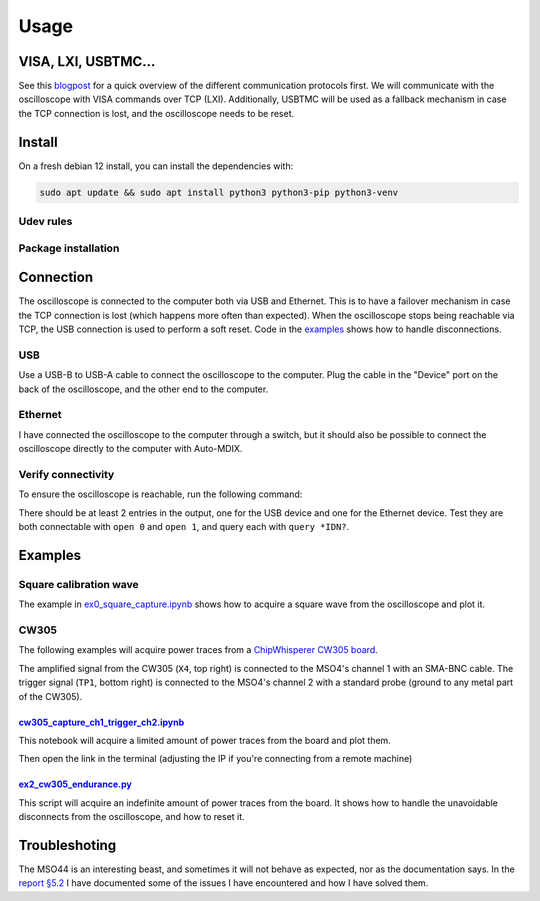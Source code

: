 Usage
=====

VISA, LXI, USBTMC...
--------------------
See this `blogpost <https://tomverbeure.github.io/2020/06/07/Making-Sense-of-Test-and-Measurement-Protocols.html>`_
for a quick overview of the different communication protocols first. We will
communicate with the oscilloscope with VISA commands over TCP (LXI).
Additionally, USBTMC will be used as a fallback mechanism in case the TCP
connection is lost, and the oscilloscope needs to be reset.

Install
-------
On a fresh debian 12 install, you can install the dependencies with:

.. code-block:: bash

   sudo apt update && sudo apt install python3 python3-pip python3-venv

Udev rules
^^^^^^^^^^
.. code-block:: bash
   :linenos:

   sudo -E usermod -a -G dialout $USER
   # Now logout
   cp 50-newae.rules /etc/udev/rules.d/50-newae.rules
   sudo systemctl stop ModemManager && sudo systemctl mask ModemManager
   sudo udevadm control --reload-rules && sudo udevadm trigger
   # Did you logout?

Package installation
^^^^^^^^^^^^^^^^^^^^
.. code-block:: bash
   :linenos:

   python3 -m venv venv
   source venv/bin/activate
   pip3 install pymso4

Connection
----------
The oscilloscope is connected to the computer both via USB and Ethernet. This
is to have a failover mechanism in case the TCP connection is lost (which
happens more often than expected). When the oscilloscope stops being reachable
via TCP, the USB connection is used to perform a soft reset. Code in the
`examples
<https://github.com/ceres-c/pyMSO4/blob/dd9b5eee92a75c7ac4e3aa75638ab9423504a613/examples/ex2_cw305_endurance.py#L106>`_
shows how to handle disconnections.

USB
^^^
Use a USB-B to USB-A cable to connect the oscilloscope to the computer. Plug
the cable in the "Device" port on the back of the oscilloscope, and the other
end to the computer.

Ethernet
^^^^^^^^
I have connected the oscilloscope to the computer through a switch, but it
should also be possible to connect the oscilloscope directly to the computer
with Auto-MDIX.

Verify connectivity
^^^^^^^^^^^^^^^^^^^
To ensure the oscilloscope is reachable, run the following command:

.. code-block:: bash
   :linenos:

   source venv/bin/activate
   pip3 install psutil # Necessary to discover TCP devices
   pyvisa-shell
   (visa) list
   ( 0) USB0::1689::1319::C019654::0::INSTR
   ( 1) TCPIP::192.168.1.140::INSTR

There should be at least 2 entries in the output, one for the USB device and
one for the Ethernet device. Test they are both connectable with ``open 0`` and
``open 1``, and query each with ``query *IDN?``.

Examples
--------
Square calibration wave
^^^^^^^^^^^^^^^^^^^^^^^
.. image:: _static/ex0_setup.jpg
  :width: 600
  :alt: Square wave setup

The example in `ex0_square_capture.ipynb
<https://github.com/ceres-c/pyMSO4/blob/master/examples/ex0_square_capture.ipynb>`_
shows how to acquire a square wave from the oscilloscope and plot it.

.. code-block:: bash
   :linenos:

   source venv/bin/activate
   cd examples
   pip3 install -r cw305_requirements.txt
   jupyter lab ex0_square_capture.ipynb

CW305
^^^^^
The following examples will acquire power traces from a
`ChipWhisperer CW305 board
<https://rtfm.newae.com/Targets/CW305%20Artix%20FPGA/>`_.

The amplified signal from the CW305 (``X4``, top right) is connected to the
MSO4's channel 1 with an SMA-BNC cable. The trigger signal (``TP1``, bottom
right) is connected to the MSO4's channel 2 with a standard probe (ground to
any metal part of the CW305).

.. image:: _static/cw305_connection.jpg
  :width: 600
  :alt: CW305 setup

`cw305_capture_ch1_trigger_ch2.ipynb <https://github.com/ceres-c/pyMSO4/blob/master/examples/cw305_capture_ch1_trigger_ch2.ipynb>`_
"""""""""""""""""""""""""""""""""""""""""""""""""""""""""""""""""""""""""""""""""""""""""""""""""""""""""""""""""""""""""""""""""""
This notebook will acquire a limited amount of power traces from the board and
plot them.

.. code-block:: bash
   :linenos:

   source venv/bin/activate
   cd examples
   pip3 install -r cw305_requirements.txt
   jupyter lab cw305_capture_ch1_trigger_ch2.ipynb

Then open the link in the terminal (adjusting the IP if you're connecting from
a remote machine)

.. _target_cw305_endurance:

`ex2_cw305_endurance.py <https://github.com/ceres-c/pyMSO4/blob/master/examples/ex2_cw305_endurance.py>`_
"""""""""""""""""""""""""""""""""""""""""""""""""""""""""""""""""""""""""""""""""""""""""""""""""""""""""
This script will acquire an indefinite amount of power traces from the board.
It shows how to handle the unavoidable disconnects from the oscilloscope, and
how to reset it.

.. code-block:: bash
   :linenos:

   source venv/bin/activate
   cd examples
   python3 ex2_cw305_endurance.py

Troubleshoting
--------------
The MSO44 is an interesting beast, and sometimes it will not behave as
expected, nor as the documentation says. In the `report §5.2
<https://github.com/ceres-c/pyMSO4/blob/master/report/report.pdf>`_ I have
documented some of the issues I have encountered and how I have solved them.
